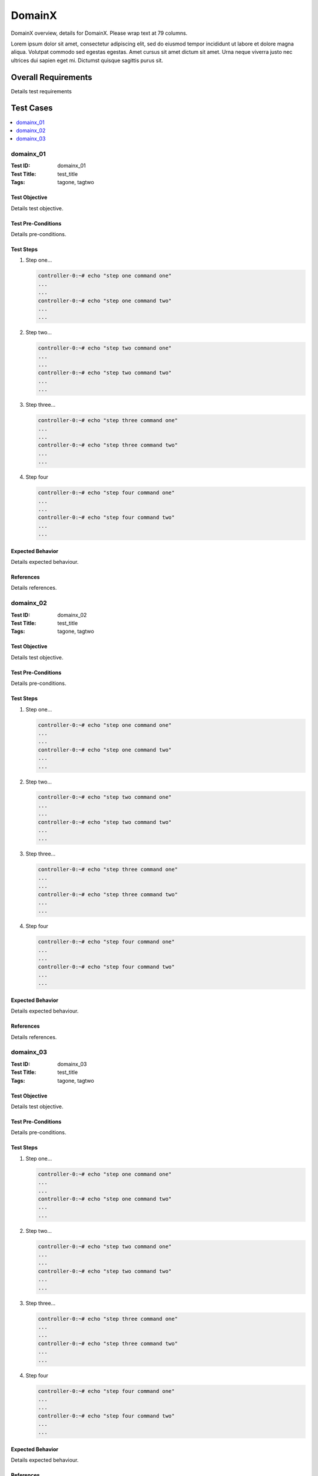 =========
DomainX
=========

DomainX overview, details for DomainX. Please wrap text at 79 columns.

Lorem ipsum dolor sit amet, consectetur adipiscing elit, sed do eiusmod tempor incididunt ut labore
et dolore magna aliqua. Volutpat commodo sed egestas egestas. Amet cursus sit amet dictum sit amet.
Urna neque viverra justo nec ultrices dui sapien eget mi. Dictumst quisque sagittis purus sit.

--------------------
Overall Requirements
--------------------

Details test requirements

----------
Test Cases
----------

.. contents::
   :local:
   :depth: 1

~~~~~~~~~~
domainx_01
~~~~~~~~~~

:Test ID: domainx_01
:Test Title: test_title
:Tags: tagone, tagtwo

++++++++++++++
Test Objective
++++++++++++++

Details test objective.

+++++++++++++++++++
Test Pre-Conditions
+++++++++++++++++++

Details pre-conditions.

++++++++++
Test Steps
++++++++++

1. Step one...

   .. code:: bash

     controller-0:~# echo "step one command one"
     ...
     ...
     controller-0:~# echo "step one command two"
     ...
     ...

2. Step two...

   .. code:: bash

     controller-0:~# echo "step two command one"
     ...
     ...
     controller-0:~# echo "step two command two"
     ...
     ...

3. Step three...

   .. code:: bash

     controller-0:~# echo "step three command one"
     ...
     ...
     controller-0:~# echo "step three command two"
     ...
     ...

4. Step four

   .. code:: bash

     controller-0:~# echo "step four command one"
     ...
     ...
     controller-0:~# echo "step four command two"
     ...
     ...

+++++++++++++++++
Expected Behavior
+++++++++++++++++

Details expected behaviour.

++++++++++
References
++++++++++

Details references.

~~~~~~~~~~
domainx_02
~~~~~~~~~~

:Test ID: domainx_02
:Test Title: test_title
:Tags: tagone, tagtwo

++++++++++++++
Test Objective
++++++++++++++

Details test objective.

+++++++++++++++++++
Test Pre-Conditions
+++++++++++++++++++

Details pre-conditions.

++++++++++
Test Steps
++++++++++

1. Step one...

   .. code:: bash

     controller-0:~# echo "step one command one"
     ...
     ...
     controller-0:~# echo "step one command two"
     ...
     ...

2. Step two...

   .. code:: bash

     controller-0:~# echo "step two command one"
     ...
     ...
     controller-0:~# echo "step two command two"
     ...
     ...

3. Step three...

   .. code:: bash

     controller-0:~# echo "step three command one"
     ...
     ...
     controller-0:~# echo "step three command two"
     ...
     ...

4. Step four

   .. code:: bash

     controller-0:~# echo "step four command one"
     ...
     ...
     controller-0:~# echo "step four command two"
     ...
     ...

+++++++++++++++++
Expected Behavior
+++++++++++++++++

Details expected behaviour.

++++++++++
References
++++++++++

Details references.

~~~~~~~~~~~~
domainx_03
~~~~~~~~~~~~

:Test ID: domainx_03
:Test Title: test_title
:Tags: tagone, tagtwo

++++++++++++++
Test Objective
++++++++++++++

Details test objective.

+++++++++++++++++++
Test Pre-Conditions
+++++++++++++++++++

Details pre-conditions.

++++++++++
Test Steps
++++++++++

1. Step one...

   .. code:: bash

     controller-0:~# echo "step one command one"
     ...
     ...
     controller-0:~# echo "step one command two"
     ...
     ...

2. Step two...

   .. code:: bash

     controller-0:~# echo "step two command one"
     ...
     ...
     controller-0:~# echo "step two command two"
     ...
     ...

3. Step three...

   .. code:: bash

     controller-0:~# echo "step three command one"
     ...
     ...
     controller-0:~# echo "step three command two"
     ...
     ...

4. Step four

   .. code:: bash

     controller-0:~# echo "step four command one"
     ...
     ...
     controller-0:~# echo "step four command two"
     ...
     ...

+++++++++++++++++
Expected Behavior
+++++++++++++++++

Details expected behaviour.

++++++++++
References
++++++++++

Details references.
